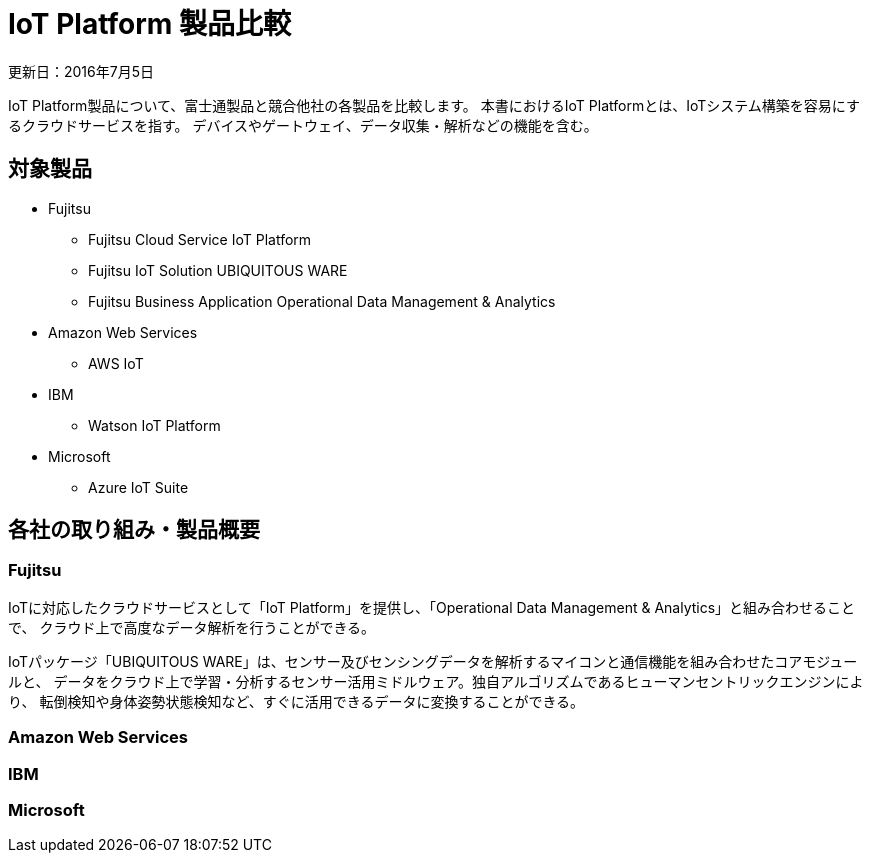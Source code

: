 = IoT Platform 製品比較

更新日：2016年7月5日

IoT Platform製品について、富士通製品と競合他社の各製品を比較します。
本書におけるIoT Platformとは、IoTシステム構築を容易にするクラウドサービスを指す。
デバイスやゲートウェイ、データ収集・解析などの機能を含む。


== 対象製品

* Fujitsu

** Fujitsu Cloud Service IoT Platform

** Fujitsu IoT Solution UBIQUITOUS WARE

** Fujitsu Business Application Operational Data Management & Analytics

* Amazon Web Services

** AWS IoT

* IBM

** Watson IoT Platform

* Microsoft

** Azure IoT Suite

== 各社の取り組み・製品概要

=== Fujitsu

IoTに対応したクラウドサービスとして「IoT Platform」を提供し、「Operational Data Management & Analytics」と組み合わせることで、
クラウド上で高度なデータ解析を行うことができる。

IoTパッケージ「UBIQUITOUS WARE」は、センサー及びセンシングデータを解析するマイコンと通信機能を組み合わせたコアモジュールと、
データをクラウド上で学習・分析するセンサー活用ミドルウェア。独自アルゴリズムであるヒューマンセントリックエンジンにより、
転倒検知や身体姿勢状態検知など、すぐに活用できるデータに変換することができる。

=== Amazon Web Services

=== IBM

=== Microsoft
